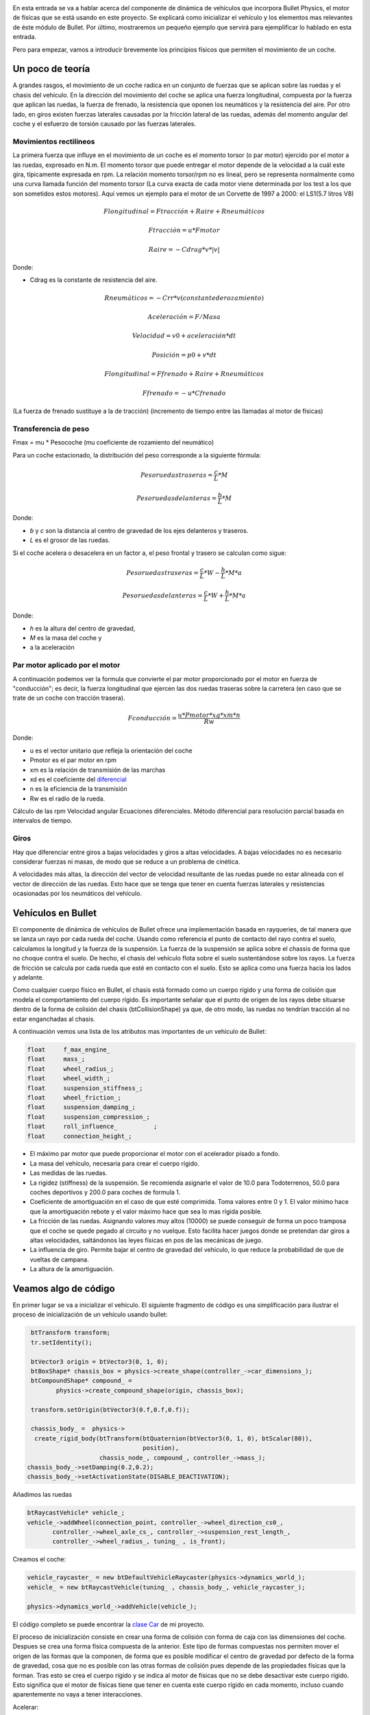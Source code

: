 .. title: Creando coches para el juego
.. slug: creando-coches-para-el-juego
.. date: 2015-03-07 13:52:25 UTC+01:00
.. tags: bullet, mathjax
.. category:
.. link:
.. description: Tutorial de dinámica de vehículos en Bullet Physics
.. type: text


.. _logo_tinman:
.. image:: tinman.jpg
   :align: center

En esta entrada se va a hablar acerca del componente de dinámica de
vehículos que incorpora Bullet Physics, el motor de físicas que se
está usando en este proyecto. Se explicará como inicializar el
vehículo y los elementos mas relevantes de éste módulo de Bullet. Por
último, mostraremos un pequeño ejemplo que servirá para ejemplificar
lo hablado en esta entrada.

Pero para empezar, vamos a introducir brevemente los principios
físicos que permiten el movimiento de un coche.

******************
Un poco de teoría
******************

A grandes rasgos, el movimiento de un coche radica en un conjunto de
fuerzas que se aplican sobre las ruedas y el chasis del vehículo. En la dirección del movimiento del coche se aplica una fuerza longitudinal, compuesta por la fuerza que aplican las ruedas, la fuerza de frenado, la resistencia que oponen los neumáticos y la resistencia del aire. Por otro lado, en giros existen fuerzas laterales causadas por la fricción lateral de las ruedas, además del momento angular del coche y el esfuerzo de torsión causado por las fuerzas laterales.

==============================
Movimientos rectilíneos
==============================
La primera fuerza que influye en el movimiento de un coche es el momento torsor (o par motor) ejercido por el motor a las ruedas, expresado en N.m. El momento torsor que puede entregar el motor depende de la velocidad
a la cuál este gira, típicamente expresada en rpm. La relación momento
torsor/rpm no es lineal, pero se representa normalmente como una curva
llamada función del momento torsor (La curva exacta de cada motor
viene determinada por los test a los que son sometidos estos
motores). Aquí vemos un ejemplo para el motor de un Corvette de 1997 a
2000: el LS1(5.7 litros V8)

.. image:: http://www.asawicki.info/Mirror/Car%20Physics%20for%20Games/Car%20Physics%20for%20Games_files/cttorq.gif
   :align: center
   :alt:

.. math::
   Flongitudinal = Ftracción + Raire + Rneumáticos

   Ftracción = u * Fmotor

   Raire = -Cdrag * v * |v|

Donde:

- Cdrag es la constante de resistencia del aire.

.. math::
   Rneumáticos = -Crr * v (constante de rozamiento)


   Aceleración = F / Masa

   Velocidad = v0 + aceleración * dt

   Posición = p0 + v*dt

   Flongitudinal = Ffrenado + Raire + Rneumáticos

   Ffrenado = -u * Cfrenado

(La fuerza de frenado sustituye a la de tracción)
(incremento de tiempo entre las llamadas al motor de físicas)

==============================
Transferencia de peso
==============================

Fmax = mu * Pesocoche (mu coeficiente de rozamiento del neumático)

Para un coche estacionado, la distribución del peso corresponde a la
siguiente fórmula:

.. math::

   Peso ruedas traseras = \frac{c}{L} * M

   Peso ruedas delanteras = \frac{b}{L} * M

Donde:

- *b* y *c* son la distancia al centro de gravedad de los ejes delanteros y traseros.

- *L* es el grosor de las ruedas.

Si el coche acelera o desacelera en un factor a, el peso frontal y trasero se calculan como sigue:

.. math::

       Peso ruedas traseras = \frac{c}{L} * W - \frac{h}{L} * M * a

       Peso ruedas delanteras = \frac{c}{L} * W + \frac{h}{L} * M * a

Donde:

- *h* es la altura del centro de gravedad,

- *M* es la masa del coche y

- a la aceleración

.. image:: transferencia-peso.jpg
   :align: center
   :alt: Distribución del peso del coche sobre las ruedas

===============================
Par motor aplicado por el motor
===============================

A continuación podemos ver la formula que convierte el par motor
proporcionado por el motor en fuerza de "conducción"; es decir, la
fuerza longitudinal que ejercen las dos ruedas traseras sobre la
carretera (en caso que se trate de un coche con tracción trasera).

.. math::

   Fconducción = \frac{u * Pmotor * xg * xm * n}{Rw}

Donde:

- u es el vector unitario que refleja la orientación del coche

- Pmotor es el par motor en rpm

- xm es la relación de transmisión de las marchas

- xd es el coeficiente del `diferencial <http://es.wikipedia.org/wiki/Mecanismo_diferencial>`_

- n es la eficiencia de la transmisión

- Rw es el radio de la rueda.

Cálculo de las rpm
Velocidad angular
Ecuaciones diferenciales. Método diferencial para resolución parcial basada en intervalos de tiempo.

========
Giros
========

Hay que diferenciar entre giros a bajas velocidades y giros a altas velocidades. A bajas velocidades no es necesario considerar fuerzas ni masas, de modo que se reduce a un problema de cinética.

A velocidades más altas, la dirección del vector de velocidad
resultante de las ruedas puede no estar alineada con el vector de
dirección de las ruedas. Esto hace que se tenga que tener en cuenta
fuerzas laterales y resistencias ocasionadas por los neumáticos del
vehículo.


*******************
Vehículos en Bullet
*******************

El componente de dinámica de vehículos de Bullet ofrece una
implementación basada en rayqueries, de tal manera que se lanza un
rayo por cada rueda del coche. Usando como referencia el punto de
contacto del rayo contra el suelo, calculamos la longitud y la fuerza
de la suspensión. La fuerza de la suspensión se aplica sobre el
chassis de forma que no choque contra el suelo. De hecho, el chasis
del vehículo flota sobre el suelo sustentándose sobre los rayos. La
fuerza de fricción se calcula por cada rueda que esté en contacto con
el suelo. Esto se aplica como una fuerza hacia los lados y adelante.

Como cualquier cuerpo físico en Bullet, el chasis está formado como un
cuerpo rígido y una forma de colisión que modela el comportamiento del
cuerpo rígido. Es importante señalar que el punto de origen de los
rayos debe situarse dentro de la forma de colisión del chasis (btCollisionShape) ya que,
de otro modo, las ruedas no tendrían tracción al no estar enganchadas
al chasis.

A continuación vemos una lista de los atributos mas importantes de un vehículo de Bullet:

.. code:: c++

  float     f_max_engine_
  float     mass_;
  float     wheel_radius_;
  float     wheel_width_;
  float     suspension_stiffness_;
  float     wheel_friction_;
  float     suspension_damping_;
  float     suspension_compression_;
  float     roll_influence_          ;
  float     connection_height_;

- El máximo par motor que puede proporcionar el motor con el acelerador pisado a fondo.
- La masa del vehículo, necesaria para crear el cuerpo rígido.
- Las medidas de las ruedas.
- La rigidez (stiffness) de la suspensión. Se recomienda asignarle el valor de 10.0 para Todoterrenos, 50.0 para coches deportivos y 200.0 para coches de formula 1.
- Coeficiente de amortiguación en el caso de que esté comprimida. Toma
  valores entre 0 y 1. El valor mínimo hace que la amortiguación
  rebote y el valor máximo hace que sea lo mas rígida posible.
- La fricción de las ruedas. Asignando valores muy altos (10000) se puede conseguir de forma un poco tramposa que el coche se quede pegado al circuito y no vuelque. Esto facilita hacer juegos donde se pretendan dar giros a altas velocidades, saltándonos las leyes físicas en pos de las mecánicas de juego.
- La influencia de giro. Permite bajar el centro de gravedad del vehículo, lo que reduce la probabilidad de que de vueltas de campana.
- La altura de la amortiguación.

**********************
Veamos algo de código
**********************
En primer lugar se va a inicializar el vehículo. El siguiente fragmento de código es una simplificación para ilustrar el proceso de inicialización de un vehículo usando bullet:

.. code:: c++

   btTransform transform;
   tr.setIdentity();

   btVector3 origin = btVector3(0, 1, 0);
   btBoxShape* chassis_box = physics->create_shape(controller_->car_dimensions_);
   btCompoundShape* compound_ =
          physics->create_compound_shape(origin, chassis_box);

   transform.setOrigin(btVector3(0.f,0.f,0.f));

   chassis_body_ =  physics->
    create_rigid_body(btTransform(btQuaternion(btVector3(0, 1, 0), btScalar(80)),
                                  position),
                      chassis_node_, compound_, controller_->mass_);
  chassis_body_->setDamping(0.2,0.2);
  chassis_body_->setActivationState(DISABLE_DEACTIVATION);

Añadimos las ruedas

.. code:: c++

   btRaycastVehicle* vehicle_;
   vehicle_->addWheel(connection_point, controller_->wheel_direction_cs0_,
          controller_->wheel_axle_cs_, controller_->suspension_rest_length_,
          controller_->wheel_radius_, tuning_ , is_front);

Creamos el coche:

.. code:: c++

  vehicle_raycaster_ = new btDefaultVehicleRaycaster(physics->dynamics_world_);
  vehicle_ = new btRaycastVehicle(tuning_ , chassis_body_, vehicle_raycaster_);

  physics->dynamics_world_->addVehicle(vehicle_);

El código completo se puede encontrar la `clase Car <https://bitbucket.org/arco_group/tfg.tinman/src/4ed771a44142c75b196e147a6cec8d2da220aab5/src/model/car.cpp?at=master>`_ de mi proyecto.

El proceso de inicialización consiste en crear una forma de colisión con forma de caja con las dimensiones del coche. Despues se crea una forma física compuesta de la anterior. Este tipo de formas compuestas nos permiten mover el origen de las formas que la componen, de forma que es posible modificar el centro de gravedad por defecto de la forma de gravedad, cosa que no es posible con las otras formas de colisión pues depende de las propiedades físicas que la forman. Tras esto se crea el cuerpo rígido y se indica al motor de físicas que no se debe desactivar este cuerpo rígido. Esto significa que el motor de físicas tiene que tener en cuenta este cuerpo rígido en cada momento, incluso cuando aparentemente no vaya a tener interacciones.

Acelerar:

.. code:: c++

   void
   CarController::accelerate() {
     if(f_engine_ >=  f_max_engine_) {
       accelerating_ = false;
       return;
     }
     f_engine_ += acceleration_;
     accelerating_ = true;
   }

Frenar:

.. code:: c++

   void
   CarController::brake() {
      accelerating_ = false;
      braking_ = true;
      f_braking_ = f_max_braking_;
      f_engine_ = (f_engine_ <= f_max_engine_) ?
      -f_max_engine_: f_engine_ - deceleration_;
   }

Girar:

.. code:: c++

   void
   CarController::turn(Direction direction) {
     if(direction == Direction::right){
       turn_wheels(Direction::right);
       steering_ = (steering_ < -steering_clamp_)?
       -steering_clamp_ : steering_ - steering_increment_;
     }
     else{
       turn_wheels(Direction::left);
       steering_ = (steering_ > steering_clamp_)?
          steering_clamp_ : steering_ + steering_increment_;
     }
  }

Para que el coche acelere se ejecuta la siguiente función, que aplica par motor a las ruedas del coche

.. code:: c++

   vehicle_->applyEngineForce(controller_->f_engine_, 0);
   vehicle_->applyEngineForce(controller_->f_engine_, 1);

Para hacer que el coche gire se aplica un giro a las ruedas:

.. code:: c++

   vehicle_->setSteeringValue(controller_->steering_, 0);
   vehicle_->setSteeringValue(controller_->steering_, 1);

El primer argumento de las funciones anteriores representa el valor de par motor o steering aplicado a las ruedas. El segundo argumento es el índice de las ruedas. En este ejemplo, corresponde con las ruedas delanteras.

..
..   Hola, parece que tienes algo de curiosidad.
..   Como recompensa, aquí tienes la traducción del artículo completo sobre el que me he basado para escribir el apartado teórico de este post
..
..   // -*- coding:utf-8; tab-width:4; mode:cpp -*-
..
..   Original: http://www.asawicki.info/Mirror/Car%20Physics%20for%20Games/Car%20Physics%20for%20Games.html
..
..   ****************
..   Introducción
..   ****************
..
..   Este tutorial trata el tema de la simulación de coches en
..   videojuegos. Se tratará las propiedades físicas que modelan el
..   comportamiento de un coche orientándolo a su aplicación a videojuegos.
..
..   Uno de los puntos clave de la simulación en videojuegos consiste en
..   simplificar las físicas para gestionar fuerzas laterales y
..   logitudinales de forma separada. Las fuerzas logitudinales operan en
..   la dirección del cuerpo del coche. La logitudinal está
..   compuesta por la fuerza que aplican las ruedas, la de frenado, la
..   resistencia de giro y la resistencia del aire. Estas fuerzas juntas
..   controlan la aceleración y desaceleración del coche, así como su
..   velocidad. Por otro lado, las fuerzas laterales permiten al coche
..   girar. Estas fuerzas son causadas por la fricción lateral de las
..   ruedas. Tambien hay que tener en cuenta el momento angular del coche y
..   el esfuerzo de torsión causado por las fuerzas laterales.
..
..   ***********************************
..   Físicas en movimientos rectilíneos
..   ***********************************
..
..   El primer caso a considerar es el de un coche moviendose en línea
..   recta. La primera fuerza que entra en juego es la fuerza de tracción;
..   es decir, la que proporcina el motor a través de las ruedas. El motor
..   gira las ruedas hacia adelante(aplicando una fuerza de torsión), de
..   tal forma que las ruedas empujan hacia atrás contra la superficie de la
..   carretera y, en reacción, se genera una fuerza hacia adelante. Esto
..   implica que la fuerza de tracción es equivalente a la fuerza del
..   motor, que es controlada directamente por el usuario.
..
..       Ftraccion = u * FMotor,
..        donde u es un vector unitario con la dirección del coche.
..
..   Si esta fuera la única fuerza que influye en el movimiento, el coche
..   aceleraría hasta alcanzar una velocidad infinita. Aquí es donde entran
..   en juego las fuerzas de resistencia. La primera sería la resistencia
..   del aire. Esta fuerza es muy importante porque es proporcional al
..   cuadrado de la velocidad. Al conducir a altas velocidades ésta es la
..   mayor resitencia que encuentra el coche.
..
..      Fdrag = - Cdrag * v * | v |
..       donde Cdrag es una constante de resistencia del aire,
..       v es el vector de velocidad y
..       | v | el módulo del vector.
..
..   El módulo del vector velocidad es la velocidad a la que nos referimos
..   comunmente, expresada en km/h cuando hablamos de vehículos.
..
..     speed = sqrt(v.x*v.x + v.y*v.y);
..     fdrag.x = - Cdrag * v.x * speed;
..     fdrag.y = - Cdrag * v.y * speed;
..
..
..   La siguiente resistencia que encontramos es la resistencia al giro. Es
..   causada por la fricción entre la goma del neumático y la superficie de
..   contacto debido al desplazamiento de las ruedas.
..
..
..      Frr = -Crr Frr = - Crr * v
..       donde Crr es una constante de rozamiento y
..       v el vector de velocidad.
..
..   A bajas velocidades la resistencia al giro es la mayor resistencia que
..   encuentra el coche, mientras que a altas velocidades sería la
..   resistencia del aire. A 100km/h (aproximadamente 30m/s) son
..   equivalentes [http://www.gdconf.com/2000/library/homepage.htm]. Esto
..   significa que el coeficiente resistencia de giro debe ser
..   aproximadamente 30 veces el valor del coeficiente de resistencia
..   aerodinámica.
..
..   La fuerza logitudinal total es la suma de estas tres fuerzas:
..
..       Flong =   Ftraction + Fdrag   + Frr
..
..   Hay que señalar que si se conduce en línea recta las fuerzas de
..   resistencia tiene sentido contrario al que toma el coche, oponiéndose
..   al movimiento. De esta forma, dentro de la fórmula tomarían valores
..   negativos, mientras que la fuerza de tracción toma valores
..   positivos. Cuando el coche se mueve a una velocidad constante las
..   fuerzas se encuentran en equilibrio, por lo que Flong es cero.
..
..   La aceleración del coche(expresada en m/s) se calcula a partir de la
..   fuerza neta(Newtons) y la masa del coche (kg) usando la segunda ley de
..   Newton:
..
..      a = F/Métrico
..
..
..   La velocidad del coche se calcula integrando la aceleración en el
..   tiempo:
..
..      v = v0 + aceleración * dt
..       donde dt es el incremento de tiempo en segundos entre las
..       subsiguientes llamadas al motor de físicas.
..
..   La posición del coche se calcula integrando la velocidad a lo largo
..   del tiempo:
..
..     p = p + dt * v
..
..
..   Con estas tres fuerzas se puede simular la aceleración del coche de
..   una forma bastante precisa. Juntas también determinan la velocidad
..   máxima del coche para una potencia de motor dada. No hay necesidad de
..   definir una velocidad máxima en ninguna parte del código ya que es
..   algo que viene dado por estas ecuaciones. Esto es así debido a que las
..   ecuaciones interaccionan entre ellas. Por ejemplo, si la tracción
..   sobrepasa a las resistencias dentro de la fórmula de la fuerza
..   longitudinal, el coche acelerará. La velocidad del coche se
..   incrementará, lo que incrementará las resistencias. La fuerza neta
..   decrementará y por tanto la aceleración. En algún punto las
..   resistencias y la fuerza de tracción se igualarán, cancelándose
..   mútuamente, lo que hará que el coche alcance la velocidad punta para
..   esa potencia de motor determinada.
..
..   file:///home/isaac/Documentos/tfg/fisicas/Car%20Physics_files/ctgraph.jpg
..
..   En el diagrama el eje de las x denota la velocidad del coche en metros
..   por segundo y el eje de las y el valor de las fuerzas. La fuerza de
..   tracción( azul oscuro) se configura a un valor aleatorio, ya que no
..   depende de la velocidad del coche. La resistencia de giro (línea
..   morada) es una función lineal de la velocidad y la resistencia
..   aerodinámica(línea amarilla) es una función cuadrática de la
..   velocidad. A velocidades bajas la resistencia de giro sobrepasa a la
..   resistencia del aire. A 30m/s las dos funciones se cruzan. A
..   velocidades altas la resistencia del aire es la mayor de las
..   resistencias. La suma de las dos resistencias se muestra en la línea
..   azul claro. A 37m/s la suma de las resitencias iguala la línea
..   horizontal (potencia del motor). Esta es la velocidad punta para ese
..   valor particular de la potencia del motor.
..
..   *******************
..   Constantes mágicas
..   *******************
..
..   Hasta ahora, hemos introducido dos constantes mágicas, Cdrag y Crr. Si
..   no se persigue conseguir realismo en la simulación física, los valores
..   que hemos dado a estas constantes son suficientemente buenos para tu
..   juego. Por ejemplo, en un juego arcade se podría querer que el coche
..   acelerase mas rápido que el la vida real. Sin embargo, si se busca
..   el realismo, es importante dar a estas constantes valores precisos.
..
..   La resistencia del aire está modelada, aproximadamente, por la
..   siguiente fórmula [Fluid Mechanics by Landau and Lifshitz, [Beckham]
..   chapter 6, [Zuvich]]
..
..     Fdrag =  0.5 * Cd * A * rho * v2
..
..       donde  Cd = coeficiente de fricción
..       A es el area frontal del coche
..       rho (Greek symbol)= densidad del aire.
..       v = velocidad del coche
..
..   La densidad del aire(rho) es 1.29kg/m³, el area frontal
..   aproximadamente 2.2m², Cd depende de la forma del coche y se determina
..   con test en tuneles de viento. Para un Corvette: 0.3. Esto nos da para
..   Cdrag:
..
..      Cdrag = 0.5 * 0.3 * 2.2 *1.29 = 0.4257
..
..   Crr es aproximadamente 30 veces Cdrag, lo que nos da:
..
..       Crr = 30 * 0.4257 = 12.8
..
..   Este último valor no es 100% correcto.
..
..   **********
..   Frenado
..   **********
..
..   Cuando el coche frena, la fuerza de tracción se ve reemplazada por la
..   fuerza de frenado, la cuál está orientada en sentido opuesto al del
..   movimiento. La fuerza longitudinal total es el vector que resulta de
..   la suma de las tres fuerzas:
..
..      Flong =   Fbraking + Fdrag   + Frr
..
..   La fuerza de frenado de forma simplificada es igual a:
..
..      Fbraking = -u * Cbraking
..
..      u es el vector unitario de movimiento y
..      Cbraking una constante de frenado.
..
..   En esta fórmula la fuerza de frenado es constante, de modo que hay que
..   dejar de aplicarla cuando la velocidad del coche llegue a cero, para
..   que el coche no empiece a avanzar en sentido contrario al del
..   movimiento.
..
..   ************************
..   Transferencia de peso
..   ************************
..
..   Un efecto importante cuando se acelera o frena es el efecto de la
..   transferencia dinámica de peso. Cuando se frena el coche baja el morro
..   hacia adelante. Durante la aceleración, el coche se inclina hacia
..   atrás. Esto es debido a que el centro de gravedad el coche cambia. El
..   efecto de esto es que el peso sobre las ruedas traseras aumenta
..   durante la aceleración, mientras que las ruedas delanteras deben
..   soportar menos peso.
..
..
..   El efecto de la transferencia de peso es importante por dos
..   razones. La primera es que el efecto visual del coche "cabeceando" en
..   respuesta a las acciones del usuario aporta gran realismo. De repente
..   el usuario se siente mas inmerso en la simulación.
..
..   Por otra parte, la distribución de peso afecta dramáticamente a la
..   tracción máxima por rueda. Esto es debido a que el límite de fricción
..   es proporcional a la carga en esa rueda:
..
..       Fmax = mu * W
..
..       donde mu es el coeficiente de fricción en el neumático y
..       W es el peso del coche.
..
..   Para neumáticos de calle m utoma el valor de 1.0, mientras que para
..   neumáticos de carrera puede tomar valores superiores a 1.5.
..
..   Para vehiculos estacionados el peso total del coche (W = M*g) se
..   distribuye sobre las ruedas delanteras y traseras de acuerdo a la
..   distancia entre la parte el eje delantero y trasero al centro de masa:
..
..        Wdelantero = (c/L)*W
..        Wtrasero   = (b/L)*W
..          donde b y c son la distancia al centro de gravedad de los ejes delanteros y traseros y L es la base de las ruedas.
..
.. .. image:: transferencia-peso.jpg
..   :align: center
..   :alt: Distribución del peso del coche sobre las ruedas
..
..
..   Si el coche acelera o desacelera en un factor a, el peso frontal y
..   trasero se calculan como sigue:
..
..       Wf = (c/L)*W - (h/L)*M*a
..       Wr = (b/L)*W + (h/L)*M*a
..          donde h es la altura del centro de gravedad, M es la masa del coche y a la aceleración
..
..   Para simplificar las fórmulas, se puede asumir una distribución
..   estática de 50-50 sobre la parte frontal y trasera. En otras palabras,
..   asumimos b = c = L/2. En ese caso, Wf = 0.5W -(h/L) * M * a y Wr =
..   0.5*W + (h/L)*M*a.
..
..   *****************
..   Fuerza del motor
..   *****************
..
..   Hasta ahora hemos hecho una pequeña simplificación diciendo que el
..   motor da una cantidad de fuerza. El motor aporta par motor o momento
..   torsor. El par motor es fuerza por distancia. Si aplicas una fuerza de
..   10 Newton 0.3 metros en el eje de rotación, obtienes 10*0.3 = 3N.m (
..   Newton metro). Es lo mismo cuando aplicas un par motor de 1 Newton a
..   3 metros del eje. En ambos casos el momento es el mismo.
..
..   El momento torsor que puede entregar el motor depende de la velocidad
..   a la cuál este gira, típicamente expresado en rpm. La relación momento
..   torsor/rpm no es lineal, pero se representa normalmente como una curva
..   llamada función del momento torsor (La curva exacta de cada motor
..   viene determinada por los test a los que son sometidos estos
..   motores). Aquí vemos un ejemplo para el motor de un Corvette de 1997 a
..   2000: el LS1(5.7 litros V8)
..
..   file:///home/isaac/Documentos/tfg/fisicas/Car%20Physics_files/cttorq.gif
..
..   Nota que la curva del par motor alcanza el máximo alrededor de las
..   4400 rpm con un par motor de 475 N.m y la curva de los caballos de
..   potencia alcanza el máximo a 5600rpm a 345 caballos de potencia( 257
..   kW). Las curvas sólo están definidas en el rango de los 1000 a los
..   6000 rpm debido a que es el rango operativo del motor. Cualquier valor
..   inferior hará que el motor se detenga. Cualquier valor superior lo
..   dañaría.
..
..   Los valores mencionados anteriormente hacen referencia al máximo par
..   motor que puede entregar el motor paraa unas rpm dadas. El par real que
..   entrega el motor depende de la posición del acelerador y es una
..   fracción entre 0 y 1 de este máximo.
..
..   Nuestro interés se centra principalmente en la curva del par, aunque
..   algunas personas encuentran interesante tambien la de potencia. A
..   continuación se puede ver la misma gráfica en unidades del SMI.
..
..   file:///home/isaac/Documentos/tfg/fisicas/Car%20Physics_files/cttorqsi.gif
..
..   Ahora, el par de torsión desde el motor (es decir, en el cigüeñal) se
..   convierte a través del engranaje diferencial y antes de que sea
..   aplicada a las ruedas traseras. El engranaje multiplica el par de
..   torsión por un factor que depende de las relaciones de transmisión
..   (las marchas).
..
..   Desafortunadamente se pierde energía en el proceso. Hasta un
..   30% se puede perder en forma de calor. Esto da una eficiencia de
..   transmisión del 70%, aunque el valor concreto en cada coche varía.
..
..   El par motor se convierte en una fuerza a través del giro de la rueda
..   sobre la carretera, dividido por el radio de la rueda( Fuerza = par
..   motor / distancia)
..
..   A continuación podemos ver la formula que convierte par motor en
..   fuerza de "conducción": la fuerza longitudinal que ejercen las dos
..   ruedas traseras sobre la carretera.
..
..       Fdrive = u * Tengine * xg * xd * n / Rw
..       donde u es el vector unitario que refleja la orientación del coche
..       Tengine es el par motor en rpm
..       xg es la relación de las marchas
..       xd es el coeficiente diferencial
..       n es la eficiencia de la transmisión
..       Rw es el radio de la rueda.
..
..   *************************
..   Relación de transmisión
..   *************************
..
..   Los siguientes ratios se aplican al Corvette C5 hardtop:
..
..
..   First gear	        g1          2.66
..   Second gear	        g2          1.78
..   Third gear	        g3          1.30
..   Fourth gear	        g4          1.0
..   Fifth gear	        g5          0.74
..   Sixth gear	        g6          0.50
..   Reverse	            gR          2.90
..   Differential ratio 	xd          3.42
..
..   El máximo par motor es 475 N.m a 4400 rpm, la masa = 1439 kg(ignorando
..   la del conductor por ahora). En la primera marcha, con el máximo par
..   nos da 475*2.66*3.42*0.7/0.33 = 9166 N de fuerza. Esto haría que el
..   coche acelerase los 1439 kg del coche a 6.4 m/s² que es igual a 0.65
..   g.
..
..   La combinación de las marchas y el diferencial actua como un
..   multiplicador del par motor en el cigueñal sobre el par de torsión que
..   se aplica a las ruedas. Por ejemplo, el Corvette en la primera marcha
..   tiene un multiplicador de 2,66 * 3,42 = 9,1. Esto significa que cada
..   metro Newton del par motor en el cigüeñal resulta en 9,1 Nm de par
..   motor en el eje trasero. Considerando un 30% de perdida de energía,
..   esto deja 6.4 N.m. Dividiendo esto por el radio de las ruedas
..   obtenemos la fuerza ejercida por las ruedas. Suponiendo un radio de 34
..   cm, tenemos 6.4 N.m/0.34m = 2.2N de fuerza por N.m de par motor. Sin
..   embargo, la ganancia obtenida como par motor tiene como contrapunto
..   velocidad angular. Se intercambia fuerza por velocidad. Por cada rpm
..   de las ruedas, el motor debe dar 9.1 rpm. La velocidad de rotación de
..   cad rueda es directamente proporcional a la velocidad del coche. Una
..   rpm está 1/60th de una revolución por segundo. Cada revolución hace
..   avanzar a la rueda 2 pi * R hacia adelante; es decir, 2 * 3.14 * 0.34
..   = 2.14 m. De esta forma, 4400 rpm en la primera marcha equivalen a 483
..   rpm en las ruedas, lo que son 8.05 rotaciones por segundo = 17.2 m/s (
..   alrededor de 62 km/h).
..
..   En marchas bajas el ratio de las marchas es alto, de modo que obtienes
..   mucho par motor pero poca velocidad. En velocidades altas, obtienes
..   mas velocidad que par motor. Esto se puede observar en las siguietne
..   gráfica.
..
.. .. image::  http://www.asawicki.info/Mirror/Car%20Physics%20for%20Games/Car%20Physics%20for%20Games_files/ctgrcrvs.gif
..   :align: center
..   :alt: Distribución del peso del coche sobre las ruedas
..
..   La gráfica asume una eficiencia del 100%. El par motor se representa
..   como la línea negra.
..
..   ***************************************
..   Aceleración (Drive wheel acceleration)
..   ***************************************
..
..   El par motor que obtenemos para una rpm dada es el máximo par motor a
..   esa rpm. Cuanto par motor se aplica realmente a las ruedas depende de
..   la posición del acelerador. Esta posición se determina por las
..   entradas del usuario (a través del pedal) y varía de 0 a 100%.
..
..   **********************************
..   Como obtener el valor de los rpm
..   **********************************
..
..   Se necesita calcular el valor máximo del par motor y a partir de ese
..   valor obtener el valor real del par motor aplicado; es decir, hay que
..   conocer cuán rápido gira el cigüeñal.
..
..   Una forma en que se puede calcular este valor es obteniendo la
..   velocidad de rotación de las ruedas. Despues de todo, si el motor no
..   está desembragado, el cigueñal y las ruedas estarán físicamente
..   conectadas a través de la transmisión. Conociendo los rpm del motor
..   podemos conocer la velocidad de rotación de las ruedas y viceversa.
..
..      rpm = Ratio de giro de las ruedas * marcha * ratio  del diferencial * (60 / 2 pi)
..
..   El multiplicando 60/2 * pi es un factor de conversión de rad/s a
..   rpm. Hay 60 segundos en un minuto y 2pi radianes por revolución. De
..   acuerdo a esta fórmula el cigueñal gira más rápido que las
..   ruedas. Supongamos que está girando a 17 rad/s:
..
..     Las ruedas giran a 17 rad /s.  El ratio de la primera marcha es
..     2.66, el ratio differential es 3.42 por lo que el cigueñal rota a
..     153 rad/s.  Eso significa que el motor gira a => 153*60 = 9170
..     rad/minute = 9170/2 pi = 1460 rpm
..
..   Debido a que la curva del par motor no está definido por debajo de
..   ciertas rpm, hay que hacer que el gestor de físicas contemple caso:
..
..   if( rpm < 1000 )
..     rpm = 1000;
..
..   Esto es necesario para poder modelar el motor del coche cuando éste
..   esté parado. Ya que calculamos los rpm a partir de las rpm de las
..   ruedas y éstas estarán paradas, los rpm serán 0.
..
..   Hay dos formas de obtener la velocidad de rotación de las ruedas. La
..   primera es un truco y la segunda involucra hacer un seguimiento a lo
..   largo del tiempo de varias variables.
..
..   La forma más fácil es pretender que la rueda está girando y derivar la
..   velocidad de rotación de la velocidad del coche y el radio de la
..   rueda. Por ejemplo, digamos que el coche se mueve a 20 km/h = 20,000 m
..   / 3600 s = 5.6 m/s.  el radio de las ruedas es 0.33 m, por lo que la
..   velocidad angular de las ruedas es 5.6/0.33 = 17 rad/s
..
..   Usando las formulas anteriores para obtener rpm, obtenemos que el
..   valor es 1460 rpm, de lo que podemos calcular el par motor a partir de
..   la curva del par motor.
..
..   Una forma más avanzada es hacer que la simulación realice un
..   seguimiento de la velocidad de rotación de la rueda y de cómo cambia
..   con el tiempo, debido al par motor que actúan sobre dichas ruedas. En
..   otras palabras, calculamos la velocidad de rotación mediante la
..   integración de la aceleración rotacional en el tiempo. La aceleración
..   rotacional en cualquier instante particular depende de la suma de
..   todos los pares de torsión en el eje y es igual al par neto dividido
..   por la inercia del eje (al igual que la aceleración es la fuerza
..   dividida por la masa). El par neto es el par motor que vimos antes,
..   menos los pares de rozamiento que lo contrarrestan (par de frenado si
..   se está frenado y par de tracción a partir del contacto con la
..   superficie de la carretera).
..
..   ***********************************************
..   Relación de deslizamiento y fuerza de tracción
..   ***********************************************
..
..   Calcular la velocidad angular de las ruedas a partir de la velocidad
..   del coche sólo es posible si la rueda está girando, es decir, no hay
..   desplazamiento lateral entre el neumatico y la carretera. Esto es
..   cierto para las ruedas delanteras, pero para las ruedas motrices esto
..   no se suele cumplir.  Por ejemplo, cuando estas derrapan no se produce
..   transferencia de energia para hacer que el coche avance.
..
..   En una situación típica en la que el coche se desplaza a una velocidad
..   constante, las ruedas traseras giran levemente más rápido que las
..   ruedas delanteras. Dado que las ruedas delanteras no derrapan, se
..   puede calcular su velocidad angular con sólo dividir la velocidad del
..   coche por 2 pi veces el radio de la rueda. Sin embargo, dado que las
..   ruedas traseras giran más rápido, eso significa que la superficie del
..   neumático se estará deslizando contra respecto a la superficie de la
..   carretera. Este deslizamiento causa una fuerza de fricción en la
..   dirección opuesta a la de deslizamiento. Por tanto, la fuerza de
..   fricción estará apuntando a la parte delantera del coche. De hecho,
..   esta reacción a la rueda que patina es lo que empuja al coche. Esta
..   fuerza de fricción se conoce como tracción o fuerza longtitudinal. La
..   tracción depende de la cantidad de deslizamiento. La forma
..   estandarizada de expresar la cantidad de deslizamiento es como la
..   denominada relación de deslizamiento:
..
.. .. image:: http://www.asawicki.info/Mirror/Car%20Physics%20for%20Games/Car%20Physics%20for%20Games_files/cteq_sr.gif
..   :align: center
..   :alt: Relación de desplazamiento
..         Donde:
..         Ww (omega) es la velocidad angular de las ruedas (in rad/s)
..         Rw es el radio de las ruedas ( en metros)
..         vlong es la velocidad del coche; la velocidad longitu
..         dinal.
..
..   Nota: hay una serie de definiciones ligeramente diferentes de relación
..   de deslizamiento en uso. Esta definición particular también funciona
..   para los coches de tracción delantera.  La relación de deslizamiento
..   es cero para una rueda que no gira. Para un frenazo del coche con las
..   ruedas bloqueadas la relación de deslizamiento es -1, y un coche
..   acelerando tiene una relación de deslizamiento positivo, pudiendo
..   alcanzar valores mayores a 1 cuando existen una gran cantidad de
..   deslizamiento.
..
..   La relación entre la fuerza longitudinal y el ratio de desplazamiento
..   puede ser descrita por una curva como la del siguiente gráfico:
..
..   file:///home/isaac/Documentos/tfg/fisicas/Car%20Physics_files/ctsrcurve.gif
..
..   La gráfica muestra cómo la fuerza es cero si el ratio de deslizamiento
..   es 0, mientras que ésta alcanza su máximo para un valor del ratio de
..   desplazamiento del 6%, donde la fuerza longitudinal supera levemente
..   la carga de las ruedas. La curva exacta puede variar dependiendo del
..   tipo de neumático, de la superficie, la temperatura, etcetera. Esto
..   significa que las ruedas obtienen un mejor agarre con un poco de
..   deslizamiento. Mas hallá de ese óptimo, el agarre disminuye. Por esa
..   razón un derrape no da mayor aceleración. Habría tanto deslizamiento
..   que la fuerza longitudinal estaría por debajo de su valor máximo. La
..   disminución del desplazamiento da lugar a una mayor tracción y una
..   mejor aceleración.
..
..   La fuerza longitudinal es directamente proporcional a la carga de las
..   ruedas, como vimos cuando se discutió la transferencia de carga. Por
..   esta razón en lugar de dibujar una gráfica para cada valor particular
..   de la carga, podemos crear una curva normalizada dividiendo la fuerza
..   por la carga.
..
..   Para obtener la fuerza longitudinal a partir de la fuerza logitudinal
..   normalizada debemos multiplicarla por la carga:
..
..        Flong = F(n, long) * Fz
..         donde Fn,long es la fuerza longitudinal normalizada para una relación de desplazamiento dada y Fz es la carga del neumático.
..
..   Para simplificar la simulación se puede aproximar a la siguiente fórmula:
..
..        Flong = Ct * slip ratio
..
..        donde Ct es la constante de tracción; es decir, la pendiente de la curva de
..        relación de desplazamiento en el origen.  Es interesante limitar
..        la fuerza a un valor máximo para que no sobrepase dicho valor
..        cuando la curva de desplazamiento sobrepase el valor máximo. La
..        siguiente gráfica representa dicha curva:
..
..
..   ***********************************
..   Par motor sobre el eje de tracción
..   ***********************************
..
..   Para recapitular, la fuerza de tracción es la fuerza de fricción que
..   la superficie de la carretera aplica sobre la superficie de las
..   ruedas. Obviamente, esta fuerza es causada por el par motor que aplica
..   el motor sobre los ejes de cada rueda.
..
..       Par motor = Ftracción * Rruedas
..
..   Este par motor se opone al momento de torsión entregado por el motor a
..   cada rueda(que hemos llamado par motor de "conducción"). Si se frena,
..   tambien se causará momento de torsión. Para el freno, se va a suponer
..   que se entrega un par motor constante en la direccion opuesta a la
..   rotación de las ruedas. Hay que tener en cuenta esto para poder frenar
..   cuando se va marcha atrás. El siguiente diagrama ilustra estos
..   conceptos para un coche acelerando. El par motor es amplificado por
..   las marchas y el diferencial, proporcionando par a las ruedas
..   traseras. La velocidad angular de las ruedas es suficientemente alta
..   como para provovar deslizamiento entre la superficie del neumático y
..   la carretera, lo que puede ser expresado como un ratio de
..   deslizamiento positivo.  Esto resulta en una fuerza de fricción
..   reactiva, conocida como fuerza de tracción, que es lo que empuja el
..   coche hacia adelante. La fuerza de tracción tambien se traduce en un
..   par de tracción en las ruedas traseras que se opone al par de
..   impulso. En este caso, el par neto sigue siendo positivo y dará lugar
..   a una aceleración de la velocidad de rotación de las ruedas
..   traseras. Esto incrementará los rpm y el ratio de deslizamiento.
..

.. .. image:: http://www.asawicki.info/Mirror/Car%20Physics%20for%20Games/Car%20Physics%20for%20Games_files/tc_torques.png
..   :align: center
..   :alt: Distribución del peso del coche sobre las ruedas
..
..   El par neto en el eje trasero es la suma de los siguientes pares:
..
..   ParMotorTotal = Par motor + par motor en ambas ruedas + par motor de frenado
..
..   Hay que recordar que los momentos de torsión son magnitudes con signo,
..   el momento de impulso normalmente tendrá signo opuesto a los de
..   tracción y de frenado. Si el conductor no frena, el momento de frenado
..   es cero.
..
..   El par total genera una velocidad angular sobre las ruedas que tienen
..   tracción, tal y como una fuerza aplicada sobre una masa hace que dicha
..   masa acelere:
..
..      Aangular = Par motor total / inercias de las ruedas de tracción.
..
..   La inercia de un cilindro sólido alrededor de un eje puede ser
..   calculado con la siguiente fórmula:
..
..      InerciaCilindror = Masa * Radio^2 / 2
..
..   Así que para una rueda de 75 kg con un radio de 33 cm su inercia es de
..   75 * 0.33 * 0.33 / 2 = 4.1 kg.m2. Multiplicando por dos se obtiene la
..   inercia total de las dos ruedas del eje trasero, para mayor precisión
..   habría que añadir la inercia del propio eje, la inercia de los
..   engranajes y la del motor.
..
..   Una aceleración angular positiva incrementará la velocidad angular de
..   las ruedas traseras en el tiempo. Como la velicidad del coche depende
..   de la aceleración lineal, podemos simular esto realizando integración
..   lineal en cada simulación que realice nuestro gestor de físicas:
..
..       velocidad angular de las ruedas traseras += velocidad angular de las ruedas traseras * time step
..
..   Donde time step es la cantidad de tiempo entre llamadas al simulador
..   físico. De esta forma se puede determinar cuán rápido están girando
..   las ruedas de tracción y por lo tanto las rpm del motor.
..
..   ***********************
..   El huevo y la gallina
..   ***********************
..
..   Algunos lectores podrían estar confusos en este punto. Necesitamos los
..   rpm para calcular el par motor, pero el número de revoluciones depende
..   de la velocidad de rotación de las ruedas traseras, que a su vez
..   depende del par motor. Sin duda, esta es una definición circular.
..
..   Este es un ejemplo de una ecuación diferencial: tenemos ecuaciones
..   para las distintas variables que dependen mutuamente la una de la
..   otra. Pero ya hemos visto un ejemplo más de esto antes: la resistencia
..   del aire depende de la velocidad, sin embargo, la velocidad depende de
..   la resistencia del aire, ya que influye en la aceleración.
..
..   Para resolver ecuaciones diferenciales en los programas de ordenador
..   utilizamos la técnica de integración numérica: si conocemos todos los
..   valores en el tiempo t, podemos trabajar los valores en el tiempo t +
..   delta. En otras palabras, en lugar de tratar de resolver estas
..   ecuaciones mutuamente dependientes, tomamos instantáneas en tiempo y
..   resolvemos las ecuaciones para estos valores. Utilizamos los valores
..   de la iteración anterior para calcular los de la siguiente. Si el paso
..   de tiempo es lo suficientemente pequeño, este método funcionará
..   correctamente.
..
..   Existe multitud de teoría relacionada con el cálculo de ecuaciones
..   diferenciales e integración numérica. Uno de los problemas de la
..   integracion numérica es que un integrador puede "estallar" si el
..   intervalo de tiempo no es lo suficentemente pequeño. En lugar de dar
..   valores correctos, se disparán al infinito, debido a que estos
..   pequeños errores se multiplican rápidamente. La alternativa pasa por
..   usar integradores mas inteligentes; por ejemplo, RK4.
..
..   *******
..   Giros
..   *******
..
..   Una cosa a tener en cuenta cuando estamos simulando giros es que la
..   simulación de las propiedades física a baja velocidad es diferente de
..   la simulación a alta velocidad. A velocidades bajas (aparcamiento,
..   maniobras), las ruedas giran mas o menos en la dirección en la que
..   éstas apuntan. Para simular estos giros no se necesita considerar las
..   fuerzas y ni la masas. En otras palabras, es un problema de cinética
..   no de dinámica.
..
..   A velocidades más altas, puede ocurrir que las ruedas apunten en una
..   dirección mientras que se muevan en otra. En otras palabras, las
..   ruedas a veces pueden tener una velocidad que no esté alineada con la
..   orientación de la rueda. Esto significa que hay una componente de
..   velocidad que está en un ángulo recto a la rueda. Por supuesto, esto
..   causa mucha fricción. Después de todo una rueda está diseñado para
..   rodar en una dirección particular sin demasiado esfuerzo.  En giros a
..   alta velocidad, las ruedas están siendo empujadas hacia los lados y
..   tenemos que tomar estas fuerzas en cuenta.
..
..   Veamos el caso de giros a bajas velocidades. Podemos suponer que las
..   ruedas se están moviendo en la dirección que apuntan. En este caso,
..   las ruedas están rodando pero no se deslice hacia los lados. Si las
..   ruedas delanteras están giradas en un ángulo delta y el coche se está
..   moviendo a una velocidad constante, entonces el coche describirá una
..   trayectoria circular. Imagínese líneas que se proyectan desde el
..   centro de los hubcabs de la rueda delantera y trasera en el interior
..   de la curva. Cuando estas dos líneas se cruzan definen el centro de la
..   circuferencia que está realizando el giro del coche.
..
..   Esto está muy bien ilustrado en la siguiente figura. Note cómo las
..   líneas verdes se cruzan en un punto, el centro alrededor del cual el
..   vehículo está girando. También se puede notar que las ruedas
..   delanteras no están giradas en el mismo ángulo, la rueda exterior se
..   volvió un poco menos que la rueda interior. Esto es también lo que
..   sucede en la vida real, el mecanismo de dirección diferencial de un
..   automóvil está diseñado para girar las ruedas en un ángulo
..   diferente. Para una simulación de un coche puede que esta sutileza sea
..   tan importante. Se va a centrar la explicación en el ángulo de
..   dirección de la rueda delantera en el interior de la curva y se
..   ignorará la rueda en el otro lado.
..
..   El radio del círculo se puede determinar a través de cálculos
..   geométricos, como se ve en el siguiente diagrama:
..
..

.. .. image:: http://www.asawicki.info/Mirror/Car%20Physics%20for%20Games/Car%20Physics%20for%20Games_files/ctangles.jpg
..   :align: center
..   :alt: Distribución del peso del coche sobre las ruedas


..
..   La distancia entre el eje delantero y el trasero se calcula desde la base de
..   la rueda y denota como L. El radio del círculo que describe el coche
..   (para ser preciso el círculo que describe la rueda delantera) se llama
..   R. El diagrama muestra un triángulo con un vértice en el centro del
..   círculo y uno en el centro de cada rueda. El ángulo en la rueda
..   trasera es de 90 grados por definición. El ángulo en la rueda
..   delantera es de 90 grados menos delta. Esto significa que el ángulo en
..   el centro del círculo también es delta (la suma de los ángulos de un
..   triángulo es siempre 180 grados). El seno de este ángulo es la base de
..   la rueda dividido por el radio del círculo, por lo tanto:
..
..   file:///home/isaac/Documentos/tfg/fisicas/Car%20Physics_files/cteq_r.gif
..
..   Tenga en cuenta que si el ángulo de dirección es cero, entonces el
..   radio del círculo es infinito, es decir, que está conduciendo en línea
..   recta.  De esta forma podemos derivar el radio del círculo del ángulo
..   de dirección. Bien, el siguiente paso consiste en calcular la velocidad
..   angular, es decir, la velocidad a la que el coche gira. La velocidad
..   angular se suele representar mediante la letra griega omega (), y se
..   expresa en radianes por segundo. (Un radián es un círculo completo,
..   dividido por 2 pi). Es bastante sencillo de determinar: si estamos
..   conduciendo en círculos a una velocidad constante v y el radio del círculo
..   es R, ¿cuánto tiempo se tarda en completar un círculo? Esa es la
..   circunferencia dividida por la velocidad. En el momento en que el
..   coche ha descrito una trayectoria circular también ha girado alrededor
..   de su eje exactamente una vez. En otras palabras:
..
..   file:///home/isaac/Documentos/tfg/fisicas/Car%20Physics_files/cteq_av.gif
..
..   Mediante el uso de estas dos últimas ecuaciones, sabemos lo rápido que
..   el coche debe acudir en busca de un ángulo de giro dado a una
..   velocidad específica. Eso es todo lo que necesitamos para giros a
..   bajas velocidades. El ángulo de dirección se determina a partir de la
..   entrada del usuario. La velocidad del coche se determina de la misma
..   forma en que se calcula en movimientos rectilíneos (el vector de
..   velocidad siempre apunta en la dirección del coche). A partir de éste
..   se calcula el radio del círculo y la velocidad angular. La velocidad
..   angular se utiliza para cambiar la orientación del coche a una tasa
..   específica. La velocidad del coche no se ve afectado por el cambio, el
..   vector de velocidad sólo rota para que coincida con la orientación del
..   coche.
..
..   *****************************
..   Giros a altas velocidades
..   *****************************
..
..   Por supuesto, no hay muchos juegos que involucran autos que circulan
..   alrededor tranquilamente (aparte de la legendaria Trabant Granny
..   Racer;-). Los jugadores son impaciente y por lo general quieren llegar
..   a algún lugar a toda prisa, añadiendo derrapes, y destrozo de
..   mobiliario vario. El objetivo es encontrar un modelo de físicas que
..   permita vueltas subvirajes, sobreviraje, derrape, freno de mano, etc.
..
..   A altas velocidades, ya no podemos asumir que las ruedas se están
..   moviendo en la dirección que apuntan. Están unidas a la carrocería del
..   vehículo que tiene una cierta masa y lleva un toma tiempo al coche
..   reaccionar a las fuerzas de dirección. El cuerpo del coche también
..   puede tener una velocidad angular. Al igual que con la velocidad
..   lineal, lleva tiempo que ésta tome los valores que nosotros queremos
..   para que el coche gire hacia donde queramos. La velocidad angular
..   depende de la aceleración angular que es a su vez dependiente del par
..   de torsión y de la inercia (que son los equivalentes de rotación de la
..   fuerza y ​​de la masa).
..
..   Además, el propio vehículo no siempre se mueve en la dirección en que
..   quiere el conductor. Piense en pilotos de rally que pasan por una
..   curva. El ángulo entre la orientación del coche y vector de velocidad
..   del coche se conoce como el ángulo de deslizamiento lateral (beta).
..
..   file:///home/isaac/Documentos/tfg/fisicas/Car%20Physics_files/ctbeta.jpg
..
..   Ahora echemos un vistazo a alta velocidad en curva desde el punto de
..   vista de la rueda. En esta situación tenemos que calcular la velocidad
..   lateral de los neumáticos. Dado que las ruedas grian, tienen
..   relativamente baja resistencia al movimiento hacia adelante o hacia
..   atrás. sin embargo, las ruedas oponen resistencia a movimientos
..   perpendiculares a la dirección en la que apuntan. Pruebe empujando un
..   neumático del coche de lado. Esto es muy difícil porque hay que vencer
..   la fuerza máxima fricción estática para conseguir que la rueda se deslice.
..
..   En las curvas de alta velocidad, los neumáticos sufren unas las
..   fuerzas laterales también conocida como la fuerza de viraje. Esta
..   fuerza depende del ángulo de deslizamiento (alfa), que es el ángulo
..   entre el rumbo del neumático y su dirección de desplazamiento. A
..   medida que el ángulo de deslizamiento crece, también lo hace la fuerza
..   de viraje. La fuerza de viraje por neumático también depende del peso
..   sobre el neumático. En ángulos de deslizamiento bajos, la relación
..   entre el ángulo de deslizamiento y fuerza de viraje es lineal, en
..   otras palabras:
..
..         Flateral = Ca * alpha
..         donde la constante de Ca se conoce como la rigidez en las curvas.
..
..   Si desea ver esta explicado en una imagen, tenga en cuenta la
..   siguiente. El vector de velocidad de la rueda tiene un ángulo alfa con
..   respecto a la dirección en la que la rueda apunta. Podemos dividir el
..   vector velocidad v en dos componentes. El vector longtitudinal = cos
..   magnitud (alfa) * v. El movimiento en esta dirección se corresponde con
..   la dirección en la que giro la rueda. El vector lateral tiene
..   magnitud sen (alfa) * v y provoca una fuerza de resistencia en la
..   dirección opuesta: la fuerza de viraje.
..
..   file:///home/isaac/Documentos/tfg/fisicas/Car%20Physics_files/ctimage8.gif
..
..   Hay tres componentes que definen el ángulo de deslizamiento de las
..   ruedas: el ángulo de deslizamiento lateral del coche, la rotación
..   angular del coche alrededor del eje hacia arriba (velocidad de
..   derrape) y, para las ruedas delanteras, el ángulo de dirección.
..
..   El ángulo de deslizamiento lateral b (beta) es la diferencia entre la
..   orientación del vehículo y la dirección del movimiento. En otras
..   palabras, es el ángulo entre el eje longtitudinal y la dirección real
..   de viaje. Así que es similar en concepto a lo que el ángulo de
..   deslizamiento es para los neumáticos. Debido a que el coche puede
..   moverse en una dirección diferente a donde está apuntando, experimenta
..   un movimiento hacia los lados. Esto es equivalente a la componente
..   perpendicular del vector de velocidad.
..
..   file:///home/isaac/Documentos/tfg/fisicas/Car%20Physics_files/ctbeta.gif
..
..   Si el coche está girando alrededor del centro de masas (CG) a una tasa
..   omega (en rad / s!), esto significa que las ruedas delanteras
..   describen una trayectoria circular alrededor del centro de gravedad
..   CG. Si el coche realiza un círculo completo, la rueda delantera
..   habrá descrito una trayectoria circular de 2 * pi * b la  distancia alrededor de CG
..   en 1 / (2.pi.omega) segundos, donde b es la distancia desde el eje
..   delantero al CG. Esto se traduce en una velocidad lateral de omega *
..   b. Para las ruedas traseras, esto es -omega * c. Tenga en cuenta la
..   inversión del signo. Para expresar esto como un ángulo, se debe tomar el arco
..   tangente de la velocidad lateral dividida por la velocidad
..   longtitudinal (tal como lo hicimos para la beta). Para ángulos
..   pequeños podemos aproximar arctan (vy / vx) por vx / vy.
..
..   file:///home/isaac/Documentos/tfg/fisicas/Car%20Physics_files/ctav.gif
..
..   El ángulo de dirección (delta) es el ángulo que las ruedas delanteras
..   hacen en relación a la orientación del coche. No hay ángulo de dirección
..   de las ruedas traseras, ya que siempre están alineadas con la orientación
..   del cuerpo del coche. En el caso de coches con tracción delantera, el efecto de la
..   dirección invierte.
..
..   file:///home/isaac/Documentos/tfg/fisicas/Car%20Physics_files/ctdeltapic.gif
..
..   Los ángulos de deslizamiento para las ruedas delanteras y traseras
..   están dadas por las siguientes ecuaciones:
..
..   file:///home/isaac/Documentos/tfg/fisicas/Car%20Physics_files/ct_alphas.gif
..
..   La fuerza lateral ejercida por el neumático es una función del ángulo
..   de deslizamiento. De hecho, para los neumáticos reales es una función
..   bastante complejo una vez mejor descrito por diagramas de curvas,
..   tales como las siguientes:
..
..   file:///home/isaac/Documentos/tfg/fisicas/Car%20Physics_files/ctsacurve.gif
..
..   El diagrama anterior muestra cómo se comporta la fuerza lateral para
..   cualquier valor particular del ángulo de deslizamiento. Este tipo de
..   diagrama es específico para un tipo particular de neumático, siendo el
..   diagrama anterior un ejemplo ficticio. El pico está alrededor de los 3
..   grados. En ese punto la fuerza lateral supera incluso ligeramente la
..   carga de 5 kN en el neumático.
..
..   Este diagrama es similar a la curva de relación de deslizamiento visto
..   anteriormente lo que puede llevar a confusión. La curva de relación de
..   deslizamiento nos da la fuerza de avance en función de cantidad de
..   deslizamiento longtitudinal. La curva anterior nos da la fuerza
..   lateral en función del ángulo de deslizamiento.
..
..
..   La fuerza lateral no sólo depende del ángulo de
..   deslizamiento, sino también de la carga en el neumático. La
..   gráfica anterior muestra una gráfica donde el valor máximo de
..   la fuerza lateral asciende a 5000N; es decir, la fuerza
..   ejercida por 500 kg de masa empujando contra la superficie del
..   neumático. Diferentes curvas de fuerza aplican diferentes
..   fuerzas debido a que el peso cambia la forma del neumático y
..   por lo tanto sus propiedades. Pero la forma de la curva es muy
..   similar, aparte de la escala, por lo que se puede aproximar a
..   que la fuerza lateral es lineal con la carga y creamos un
..   diagrama de fuerza lateral normalizada dividiendo la fuerza
..   lateral por el 5 kN de carga.
..
..           Flateral = Fn, lat * Fz
..            donde Fnlat es la fuerza lateral normaliazda para un angulo de deslizamiento dado y
..            Fz es la carga del neumático.
..
..   Para ángulos muy pequeños (por debajo del máximo) la fuerza lateral
..   puede ser aproximado por una función lineal:
..
..           Flateral = Ca * alpha
..           La constante de Ca se conoce con el
..           nombre de la rigidez de las curvas. Esta es la pendiente del
..           diagrama en ángulo de deslizamiento 0.
..
..   Si desea una mejor aproximación de la relación entre el ángulo de
..   deslizamiento y la fuerza lateral debe usar la fórmula mágica Pacejka
..   , desarrollada en la Universidad de Delft. Dicha fórmula es la que
..   usan los físicos para modelar el comportamiento de los
..   neumáticos. Es un conjunto de ecuaciones con una gran cantidad de
..   constantes "mágicas". Al elegir las constantes adecuadas estas
..   ecuaciones proporcionan una muy buena aproximación de curvas que se
..   encuentran a través de pruebas de neumáticos. El problema es que los
..   fabricantes de neumáticos son muy reservado acerca de los valores de
..   estas constantes toman. Así, por un lado, es una técnica de modelado
..   muy precisas. Por otro lado, usted tendrá un tiempo para encontrar
..   valores adecuados a los neumáticos que se estén usando.
..
..   Las fuerzas laterales de los cuatro neumáticos tienen dos resultados:
..   una fuerza neta en las curvas y un par alrededor del eje de giro. La
..   fuerza de viraje es la fuerza sobre el centro de gravedad en un ángulo
..   recto con la orientación del coche y sirve como la fuerza centrípeta
..   que es necesaria para describir una trayectoria circular. La
..   contribución de las ruedas traseras a la fuerza de viraje es la misma
..   que la fuerza lateral. Para las ruedas delanteras, multiplicar la
..   fuerza lateral por cos (delta) para permitir el ángulo de dirección.
..
..   Fcornering = Flat, rear + cos(delta) * Flat, front
..
..   Como punto de interés, podemos encontrar el radio del círculo ahora
..   que sabemos la fuerza centrípeta utilizando la siguiente ecuación
..
..        Fcentripetal = M v2 / radius
..
..   La fuerza lateral también introducir un par que hace que el cuerpo del
..   coche para encender. Después de todo, sería muy tonto si el coche está
..   describiendo un círculo, pero sigue apuntando en la misma
..   dirección. La fuerza de viraje se asegura la CG describe un círculo,
..   pero ya que opera sobre una masa puntual no hace nada sobre la
..   orientación coche. Eso es lo que necesitamos el par alrededor del eje
..   de guiñada para.  El torque es la fuerza multiplicada por la distancia
..   perpendicular entre el punto donde se aplica la fuerza y el punto de
..   pivote. Así que para las ruedas traseras de la contribución a la par
..   es -Flat, trasera * c y para las ruedas delanteras es cos (delta) *
..   Piso *, delante b. Tenga en cuenta que el signo es diferente.
..
..   La aplicación de par de torsión sobre la carrocería del vehículo
..   introduce la aceleración angular. Al igual que la segunda ley de
..   Newton F = ma, hay una ley para el par y aceleración angular:
..
..   Torque = Inertia * angular acceleration.
..
..   La inercia de un cuerpo rígido es una constante que depende de su masa
..   y la geometría (y la distribución de la masa dentro de su
..   geometría). Manuales de ingeniería proporcionan fórmulas para la
..   inercia de las formas comunes tales como esferas, cubos, etc.
..
